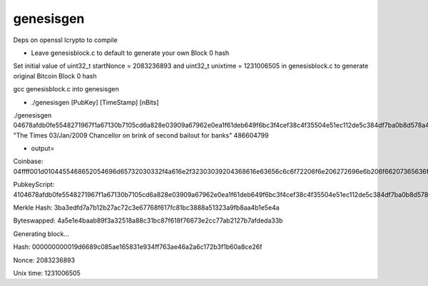 genesisgen
==========

Deps on openssl lcrypto to compile


- Leave genesisblock.c to default to generate your own Block 0 hash

Set initial value of uint32_t startNonce = 2083236893 and uint32_t unixtime = 1231006505 in genesisblock.c to generate original Bitcoin Block 0 hash


gcc genesisblock.c into genesisgen

- ./genesisgen [PubKey] [TimeStamp] [nBits]

./genesisgen 04678afdb0fe5548271967f1a67130b7105cd6a828e03909a67962e0ea1f61deb649f6bc3f4cef38c4f35504e51ec112de5c384df7ba0b8d578a4c702b6bf11d5f "The Times 03/Jan/2009 Chancellor on brink of second bailout for banks" 486604799


- output=

Coinbase: 04ffff001d0104455468652054696d65732030332f4a616e2f32303039204368616e63656c6c6f72206f6e206272696e6b206f66207365636f6e64206261696c6f757420666f722062616e6b73

PubkeyScript: 4104678afdb0fe5548271967f1a67130b7105cd6a828e03909a67962e0ea1f61deb649f6bc3f4cef38c4f35504e51ec112de5c384df7ba0b8d578a4c702b6bf11d5fac

Merkle Hash: 3ba3edfd7a7b12b27ac72c3e67768f617fc81bc3888a51323a9fb8aa4b1e5e4a

Byteswapped: 4a5e1e4baab89f3a32518a88c31bc87f618f76673e2cc77ab2127b7afdeda33b


Generating block...

Hash: 000000000019d6689c085ae165831e934ff763ae46a2a6c172b3f1b60a8ce26f

Nonce: 2083236893

Unix time: 1231006505

